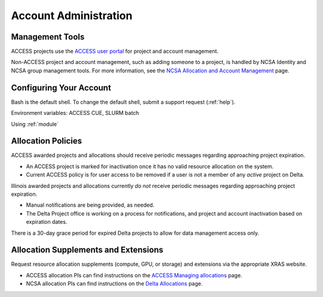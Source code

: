 Account Administration
========================

.. _mgmt_tools:

Management Tools
-----------------

ACCESS projects use the `ACCESS user portal <https://support.access-ci.org/>`_ for project and account management.

Non-ACCESS project and account management, such as adding someone to a project, is handled by NCSA Identity and NCSA group management tools. For more information, see the `NCSA Allocation and Account Management <https://wiki.ncsa.illinois.edu/display/USSPPRT/NCSA+Allocation+and+Account+Management>`_ page.

Configuring Your Account
----------------------------

Bash is the default shell. To change the default shell, submit a support request (:ref:`help`).

Environment variables: ACCESS CUE, SLURM batch

Using :ref:`module`

Allocation Policies
-----------------------

ACCESS awarded projects and allocations should receive periodic messages regarding approaching project expiration.

- An ACCESS project is marked for inactivation once it has no valid resource allocation on the system.
- Current ACCESS policy is for user access to be removed if a user is not a member of any *active* project on Delta.

Illinois awarded projects and allocations currently *do not* receive periodic messages regarding approaching project expiration.

- Manual notifications are being provided, as needed.
- The Delta Project office is working on a process for notifications, and project and account inactivation based on expiration dates.

There is a 30-day grace period for expired Delta projects to allow for data management access only.

.. _all_sup:

Allocation Supplements and Extensions
---------------------------------------

Request resource allocation supplements (compute, GPU, or storage) and extensions via the appropriate XRAS website.

- ACCESS allocation PIs can find instructions on the `ACCESS Managing allocations <https://allocations.access-ci.org/manage-allocations-overview#h.ii1cvqx8falk>`_ page.
- NCSA allocation PIs can find instructions on the `Delta Allocations <https://wiki.ncsa.illinois.edu/display/USSPPRT/Delta+Allocations#DeltaAllocations-Requestingan%22Extension%22or%22Supplement%22foranexistingDeltaallocation>`_ page.
